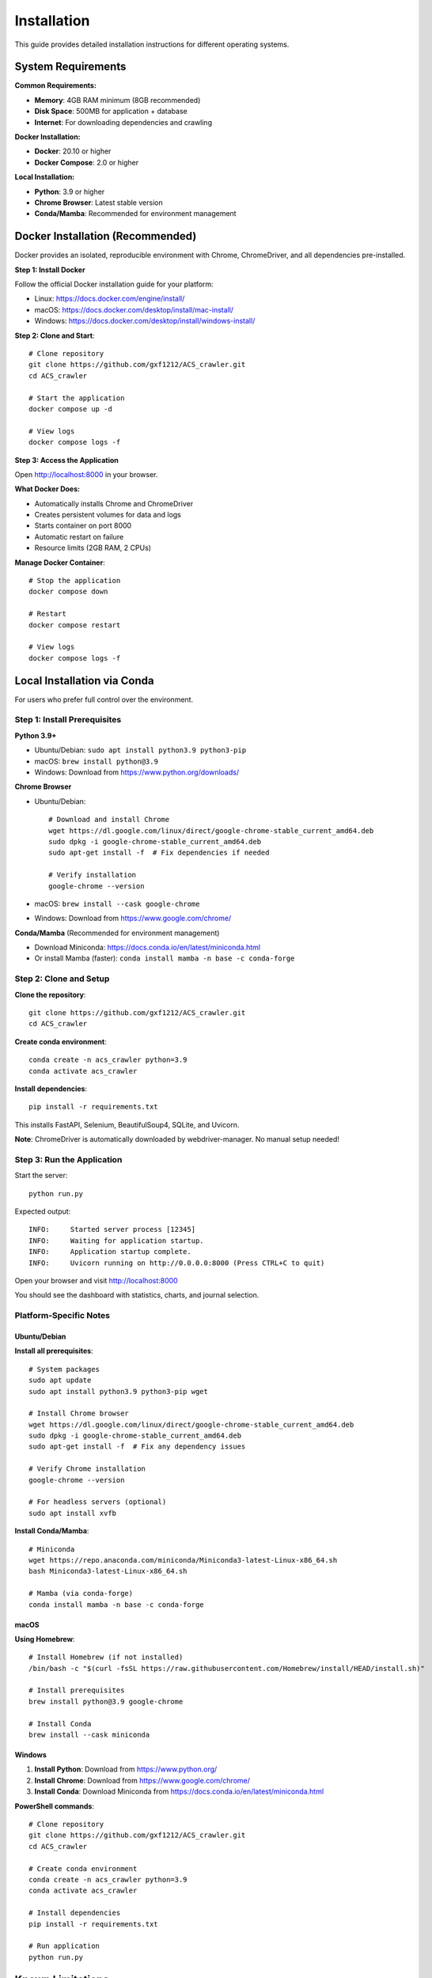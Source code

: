 Installation
============

This guide provides detailed installation instructions for different operating systems.

System Requirements
-------------------

**Common Requirements:**

* **Memory**: 4GB RAM minimum (8GB recommended)
* **Disk Space**: 500MB for application + database
* **Internet**: For downloading dependencies and crawling

**Docker Installation:**

* **Docker**: 20.10 or higher
* **Docker Compose**: 2.0 or higher

**Local Installation:**

* **Python**: 3.9 or higher
* **Chrome Browser**: Latest stable version
* **Conda/Mamba**: Recommended for environment management

Docker Installation (Recommended)
-----------------------------------

Docker provides an isolated, reproducible environment with Chrome, ChromeDriver, and all dependencies pre-installed.

**Step 1: Install Docker**

Follow the official Docker installation guide for your platform:

* Linux: https://docs.docker.com/engine/install/
* macOS: https://docs.docker.com/desktop/install/mac-install/
* Windows: https://docs.docker.com/desktop/install/windows-install/

**Step 2: Clone and Start**::

    # Clone repository
    git clone https://github.com/gxf1212/ACS_crawler.git
    cd ACS_crawler

    # Start the application
    docker compose up -d

    # View logs
    docker compose logs -f

**Step 3: Access the Application**

Open http://localhost:8000 in your browser.

**What Docker Does:**

* Automatically installs Chrome and ChromeDriver
* Creates persistent volumes for data and logs
* Starts container on port 8000
* Automatic restart on failure
* Resource limits (2GB RAM, 2 CPUs)

**Manage Docker Container**::

    # Stop the application
    docker compose down

    # Restart
    docker compose restart

    # View logs
    docker compose logs -f

Local Installation via Conda
-----------------------------

For users who prefer full control over the environment.

Step 1: Install Prerequisites
~~~~~~~~~~~~~~~~~~~~~~~~~~~~~~

**Python 3.9+**

* Ubuntu/Debian: ``sudo apt install python3.9 python3-pip``
* macOS: ``brew install python@3.9``
* Windows: Download from https://www.python.org/downloads/

**Chrome Browser**

* Ubuntu/Debian::

    # Download and install Chrome
    wget https://dl.google.com/linux/direct/google-chrome-stable_current_amd64.deb
    sudo dpkg -i google-chrome-stable_current_amd64.deb
    sudo apt-get install -f  # Fix dependencies if needed

    # Verify installation
    google-chrome --version

* macOS: ``brew install --cask google-chrome``
* Windows: Download from https://www.google.com/chrome/

**Conda/Mamba** (Recommended for environment management)

* Download Miniconda: https://docs.conda.io/en/latest/miniconda.html
* Or install Mamba (faster): ``conda install mamba -n base -c conda-forge``

Step 2: Clone and Setup
~~~~~~~~~~~~~~~~~~~~~~~~

**Clone the repository**::

    git clone https://github.com/gxf1212/ACS_crawler.git
    cd ACS_crawler

**Create conda environment**::

    conda create -n acs_crawler python=3.9
    conda activate acs_crawler

**Install dependencies**::

    pip install -r requirements.txt

This installs FastAPI, Selenium, BeautifulSoup4, SQLite, and Uvicorn.

**Note**: ChromeDriver is automatically downloaded by webdriver-manager. No manual setup needed!

Step 3: Run the Application
~~~~~~~~~~~~~~~~~~~~~~~~~~~~

Start the server::

    python run.py

Expected output::

    INFO:     Started server process [12345]
    INFO:     Waiting for application startup.
    INFO:     Application startup complete.
    INFO:     Uvicorn running on http://0.0.0.0:8000 (Press CTRL+C to quit)

Open your browser and visit http://localhost:8000

You should see the dashboard with statistics, charts, and journal selection.

Platform-Specific Notes
~~~~~~~~~~~~~~~~~~~~~~~

Ubuntu/Debian
^^^^^^^^^^^^^

**Install all prerequisites**::

    # System packages
    sudo apt update
    sudo apt install python3.9 python3-pip wget

    # Install Chrome browser
    wget https://dl.google.com/linux/direct/google-chrome-stable_current_amd64.deb
    sudo dpkg -i google-chrome-stable_current_amd64.deb
    sudo apt-get install -f  # Fix any dependency issues

    # Verify Chrome installation
    google-chrome --version

    # For headless servers (optional)
    sudo apt install xvfb

**Install Conda/Mamba**::

    # Miniconda
    wget https://repo.anaconda.com/miniconda/Miniconda3-latest-Linux-x86_64.sh
    bash Miniconda3-latest-Linux-x86_64.sh

    # Mamba (via conda-forge)
    conda install mamba -n base -c conda-forge

macOS
^^^^^

**Using Homebrew**::

    # Install Homebrew (if not installed)
    /bin/bash -c "$(curl -fsSL https://raw.githubusercontent.com/Homebrew/install/HEAD/install.sh)"

    # Install prerequisites
    brew install python@3.9 google-chrome

    # Install Conda
    brew install --cask miniconda

Windows
^^^^^^^

1. **Install Python**: Download from https://www.python.org/
2. **Install Chrome**: Download from https://www.google.com/chrome/
3. **Install Conda**: Download Miniconda from https://docs.conda.io/en/latest/miniconda.html

**PowerShell commands**::

    # Clone repository
    git clone https://github.com/gxf1212/ACS_crawler.git
    cd ACS_crawler

    # Create conda environment
    conda create -n acs_crawler python=3.9
    conda activate acs_crawler

    # Install dependencies
    pip install -r requirements.txt

    # Run application
    python run.py

Known Limitations
------------------

**Search URL Crawling Not Supported**

ACS search pages (``/action/doSearch``) are protected by Cloudflare Turnstile CAPTCHA that blocks all automated access:

* **Blocked**: Selenium, undetected-chromedriver, curl, and other automated tools
* **Why**: JavaScript-based challenge requires human interaction
* **Workaround**: Use journal issue URLs (``/toc/`` pages) which work perfectly

**Alternative Approach**:

Instead of crawling search results, you can:

1. Browse specific journals relevant to your research
2. Crawl journal issues that match your timeframe
3. Use the Papers UI to filter locally by keywords after crawling

Example::

    # Instead of searching for "SARS-CoV-2"
    # Crawl relevant journals like:
    - Journal of Medicinal Chemistry
    - ACS Infectious Diseases
    - Then filter in Papers UI

The local filtering in the Papers page supports searching across:

* Paper titles
* Author names
* Abstracts
* Keywords

Troubleshooting
---------------

Common Issues
~~~~~~~~~~~~~

**ChromeDriver Issues**

*Symptom*: "ChromeDriver not found" or version mismatch

*Solutions*:

1. Let it auto-download (default behavior)
2. Or manually install:

   * Download from https://chromedriver.chromium.org/
   * Match your Chrome version
   * Update path in ``config.py``

**Selenium Timeout**

*Symptom*: "Timeout waiting for page elements"

*Causes*: Slow network, heavy server load

*Solutions*:

* Increase timeout in selenium_scraper.py (``wait_time`` parameter)
* Check internet connection
* Try again later if ACS servers are slow

**Job Fails with "No papers found"**

*Causes*:

* Invalid journal URL
* Journal page structure changed
* Network issues

*Solutions*:

* Verify URL format: ``https://pubs.acs.org/toc/CODE/current``
* Check if URL works in browser
* Report issue if structure changed

**Port Already in Use**

*Symptom*: "Address already in use"

*Solution*: Change port in ``run.py``::

    uvicorn.run(app, host="0.0.0.0", port=8080)

**Database Locked**

*Symptom*: "database is locked"

*Cause*: Multiple processes accessing database

*Solution*: Ensure only one instance is running

**Multiple Jobs Fail**

*Symptom*: Second job always fails

*Cause*: Selenium driver becomes stale

*Solution*: (Already fixed in v0.2.0) Driver reinitializes before each job

Debugging
~~~~~~~~~

**Inspect Database**::

    sqlite3 data/acs_papers.db
    SELECT * FROM jobs ORDER BY created_at DESC LIMIT 5;
    SELECT COUNT(*) FROM papers;

**Test Selenium Manually**::

    python -m acs_crawler.scrapers.selenium_scraper

Getting Help
~~~~~~~~~~~~

* 🐛 `Report an Issue <https://github.com/gxf1212/ACS_crawler/issues>`_
* 💬 `Ask in Discussions <https://github.com/gxf1212/ACS_crawler/discussions>`_
